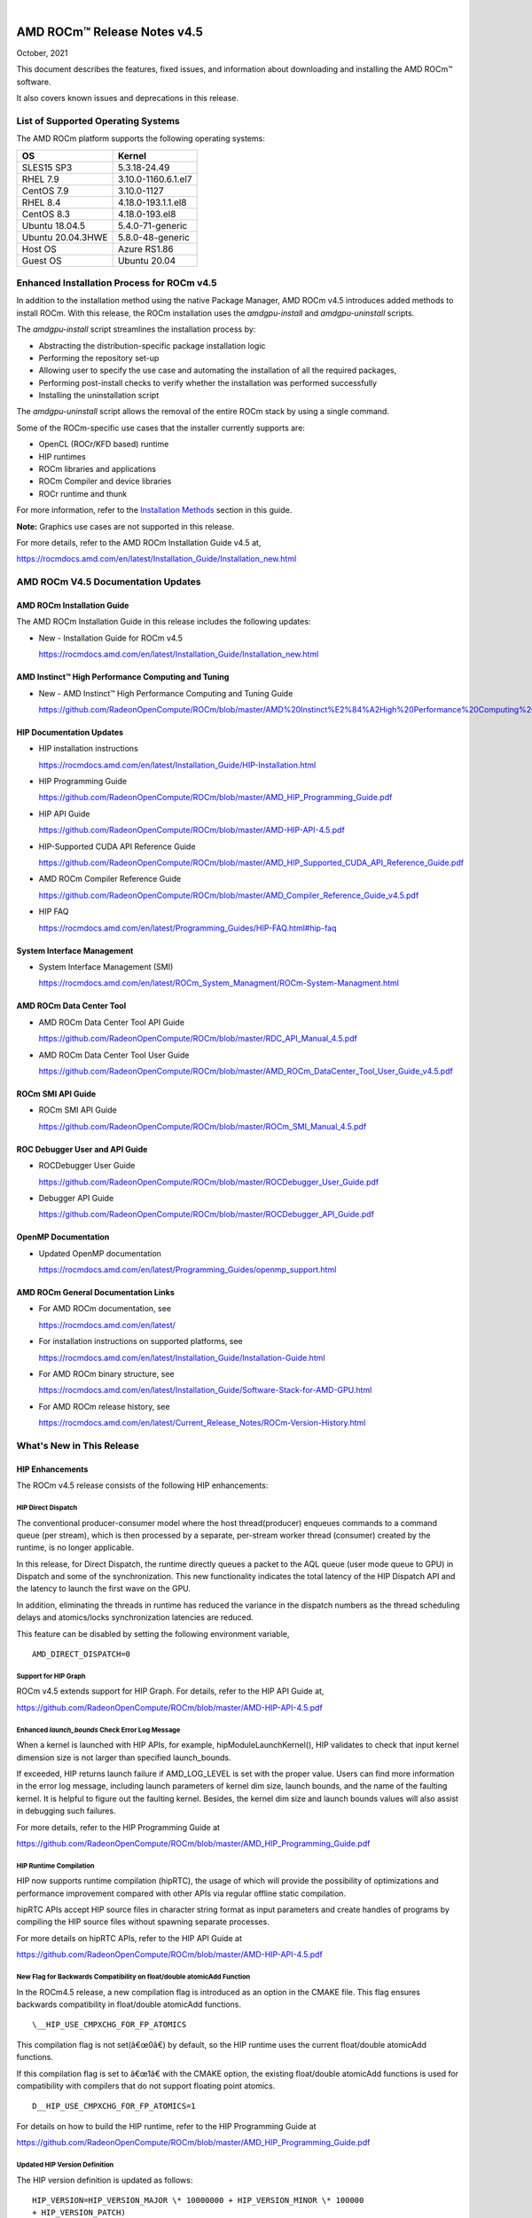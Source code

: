 .. image:: /Current_Release_Notes/amdblack.jpg
|

================================
AMD ROCm™ Release Notes v4.5
================================
October, 2021


This document describes the features, fixed issues, and information about downloading and installing the AMD ROCm™ software.

It also covers known issues and deprecations in this release.

List of Supported Operating Systems
-------------------------------------

The AMD ROCm platform supports the following operating systems:

+-----------------------+--------------------------------------------+
| OS                    | Kernel                                     |
+=======================+============================================+
| SLES15 SP3            | 5.3.18-24.49                               |
+-----------------------+--------------------------------------------+
| RHEL 7.9              | 3.10.0-1160.6.1.el7                        |
+-----------------------+--------------------------------------------+
| CentOS 7.9            | 3.10.0-1127                                |
+-----------------------+--------------------------------------------+
| RHEL 8.4              | 4.18.0-193.1.1.el8                         |
+-----------------------+--------------------------------------------+
| CentOS 8.3            | 4.18.0-193.el8                             |
+-----------------------+--------------------------------------------+
| Ubuntu 18.04.5        | 5.4.0-71-generic                           |
+-----------------------+--------------------------------------------+
| Ubuntu 20.04.3HWE     | 5.8.0-48-generic                           |
+-----------------------+--------------------------------------------+
| Host OS               | Azure RS1.86                               |
+-----------------------+--------------------------------------------+
| Guest OS              | Ubuntu 20.04                               |
+-----------------------+--------------------------------------------+



Enhanced Installation Process for ROCm v4.5
-------------------------------------------

In addition to the installation method using the native Package Manager, AMD ROCm v4.5 introduces added methods to install ROCm. With this
release, the ROCm installation uses the *amdgpu-install* and *amdgpu-uninstall* scripts. 

The *amdgpu-install* script streamlines the installation process by:

-  Abstracting the distribution-specific package installation logic

-  Performing the repository set-up

-  Allowing user to specify the use case and automating the installation
   of all the required packages,

-  Performing post-install checks to verify whether the installation was
   performed successfully

-  Installing the uninstallation script

The *amdgpu-uninstall* script allows the removal of the entire ROCm stack by using a single command.

Some of the ROCm-specific use cases that the installer currently supports are:

-  OpenCL (ROCr/KFD based) runtime

-  HIP runtimes

-  ROCm libraries and applications

-  ROCm Compiler and device libraries

-  ROCr runtime and thunk

For more information, refer to the `Installation Methods <#_Installation_Methods>`__ section in this guide.

**Note:** Graphics use cases are not supported in this release.

For more details, refer to the AMD ROCm Installation Guide v4.5 at,

https://rocmdocs.amd.com/en/latest/Installation_Guide/Installation_new.html


AMD ROCm V4.5 Documentation Updates
---------------------------------------

AMD ROCm Installation Guide
===============================

The AMD ROCm Installation Guide in this release includes the following updates:

-  New - Installation Guide for ROCm v4.5

   https://rocmdocs.amd.com/en/latest/Installation_Guide/Installation_new.html


AMD Instinct™ High Performance Computing and Tuning
====================================================

- New - AMD Instinct™ High Performance Computing and Tuning Guide 

  https://github.com/RadeonOpenCompute/ROCm/blob/master/AMD%20Instinct%E2%84%A2High%20Performance%20Computing%20and%20Tuning%20Guide.pdf


HIP Documentation Updates
============================

-  HIP installation instructions

   https://rocmdocs.amd.com/en/latest/Installation_Guide/HIP-Installation.html

-  HIP Programming Guide

   https://github.com/RadeonOpenCompute/ROCm/blob/master/AMD_HIP_Programming_Guide.pdf

-  HIP API Guide

   https://github.com/RadeonOpenCompute/ROCm/blob/master/AMD-HIP-API-4.5.pdf

-  HIP-Supported CUDA API Reference Guide

   https://github.com/RadeonOpenCompute/ROCm/blob/master/AMD_HIP_Supported_CUDA_API_Reference_Guide.pdf

-  AMD ROCm Compiler Reference Guide

   https://github.com/RadeonOpenCompute/ROCm/blob/master/AMD_Compiler_Reference_Guide_v4.5.pdf

-  HIP FAQ

   https://rocmdocs.amd.com/en/latest/Programming_Guides/HIP-FAQ.html#hip-faq


System Interface Management
=============================

-  System Interface Management (SMI)

   https://rocmdocs.amd.com/en/latest/ROCm_System_Managment/ROCm-System-Managment.html
   

AMD ROCm Data Center Tool
==========================

- AMD ROCm Data Center Tool API Guide

  https://github.com/RadeonOpenCompute/ROCm/blob/master/RDC_API_Manual_4.5.pdf
  
- AMD ROCm Data Center Tool User Guide

  https://github.com/RadeonOpenCompute/ROCm/blob/master/AMD_ROCm_DataCenter_Tool_User_Guide_v4.5.pdf


ROCm SMI API Guide
===================

-  ROCm SMI API Guide

   https://github.com/RadeonOpenCompute/ROCm/blob/master/ROCm_SMI_Manual_4.5.pdf
   

ROC Debugger User and API Guide
================================

-  ROCDebugger User Guide

   https://github.com/RadeonOpenCompute/ROCm/blob/master/ROCDebugger_User_Guide.pdf

-  Debugger API Guide

   https://github.com/RadeonOpenCompute/ROCm/blob/master/ROCDebugger_API_Guide.pdf
   

OpenMP Documentation
=========================

- Updated OpenMP documentation 

  https://rocmdocs.amd.com/en/latest/Programming_Guides/openmp_support.html


AMD ROCm General Documentation Links
=======================================

-  For AMD ROCm documentation, see

   https://rocmdocs.amd.com/en/latest/

-  For installation instructions on supported platforms, see

   https://rocmdocs.amd.com/en/latest/Installation_Guide/Installation-Guide.html

-  For AMD ROCm binary structure, see

   https://rocmdocs.amd.com/en/latest/Installation_Guide/Software-Stack-for-AMD-GPU.html

-  For AMD ROCm release history, see

   https://rocmdocs.amd.com/en/latest/Current_Release_Notes/ROCm-Version-History.html
   




What\'s New in This Release
----------------------------

HIP Enhancements
=================

The ROCm v4.5 release consists of the following HIP enhancements:

HIP Direct Dispatch
#####################

The conventional producer-consumer model where the host thread(producer) enqueues commands to a command queue (per stream), which is then
processed by a separate, per-stream worker thread (consumer) created by the runtime, is no longer applicable.

In this release, for Direct Dispatch, the runtime directly queues a packet to the AQL queue (user mode queue to GPU) in Dispatch and some of
the synchronization. This new functionality indicates the total latency of the HIP Dispatch API and the latency to launch the first wave on the
GPU.

In addition, eliminating the threads in runtime has reduced the variance in the dispatch numbers as the thread scheduling delays and
atomics/locks synchronization latencies are reduced.

This feature can be disabled by setting the following environment variable,

::

            AMD_DIRECT_DISPATCH=0
            
            

Support for HIP Graph
#######################

ROCm v4.5 extends support for HIP Graph. For details, refer to the HIP API Guide at,

https://github.com/RadeonOpenCompute/ROCm/blob/master/AMD-HIP-API-4.5.pdf


Enhanced *launch_bounds* Check Error Log Message
##################################################

When a kernel is launched with HIP APIs, for example, hipModuleLaunchKernel(), HIP validates to check that input kernel
dimension size is not larger than specified launch_bounds.

If exceeded, HIP returns launch failure if AMD_LOG_LEVEL is set with the proper value. Users can find more information in the error log message,
including launch parameters of kernel dim size, launch bounds, and the name of the faulting kernel. It is helpful to figure out the faulting
kernel. Besides, the kernel dim size and launch bounds values will also assist in debugging such failures.

For more details, refer to the HIP Programming Guide at

https://github.com/RadeonOpenCompute/ROCm/blob/master/AMD_HIP_Programming_Guide.pdf


HIP Runtime Compilation
########################

HIP now supports runtime compilation (hipRTC), the usage of which will provide the possibility of optimizations and performance improvement
compared with other APIs via regular offline static compilation.

hipRTC APIs accept HIP source files in character string format as input parameters and create handles of programs by compiling the HIP source
files without spawning separate processes.

For more details on hipRTC APIs, refer to the HIP API Guide at

https://github.com/RadeonOpenCompute/ROCm/blob/master/AMD-HIP-API-4.5.pdf


New Flag for Backwards Compatibility on float/double atomicAdd Function
########################################################################

In the ROCm4.5 release, a new compilation flag is introduced as an option in the CMAKE file. This flag ensures backwards compatibility in
float/double atomicAdd functions.

::

               \__HIP_USE_CMPXCHG_FOR_FP_ATOMICS
               

This compilation flag is not set(â€œ0â€) by default, so the HIP runtime uses the current float/double atomicAdd functions.

If this compilation flag is set to â€œ1â€ with the CMAKE option, the existing float/double atomicAdd functions is used for compatibility with
compilers that do not support floating point atomics.

::

               D__HIP_USE_CMPXCHG_FOR_FP_ATOMICS=1
               

For details on how to build the HIP runtime, refer to the HIP Programming Guide at

https://github.com/RadeonOpenCompute/ROCm/blob/master/AMD_HIP_Programming_Guide.pdf



Updated HIP Version Definition
#################################

The HIP version definition is updated as follows:

::

               HIP_VERSION=HIP_VERSION_MAJOR \* 10000000 + HIP_VERSION_MINOR \* 100000
               + HIP_VERSION_PATCH)
               

The HIP version can be queried from the following HIP API call,

::

               hipRuntimeGetVersion(&runtimeVersion);
               

The version returned is always greater than the versions in the previous ROCm releases.

**Note:** The version definition of the HIP runtime is different from that of CUDA. The function returns the HIP runtime version on the AMD
platform, while on the NVIDIA platform, it returns the CUDA runtime version. There is no mapping or a correlation between the HIP and CUDA
versions.



Planned HIP Enhancements and Fixes
####################################

Changes to hiprtc implementation to match nvrtc behavior
^^^^^^^^^^^^^^^^^^^^^^^^^^^^^^^^^^^^^^^^^^^^^^^^^^^^^^^^

In this release, there are changes to the *hiprtc* implementation to match the *nvrtc* behavior.

**Impact:** Applications can no longer explicitly include HIP runtime header files. Minor code changes are required to remove the HIP runtime
header files.

HIP device attribute enumeration
^^^^^^^^^^^^^^^^^^^^^^^^^^^^^^^^

In a future release, there will be a breaking change in the HIP device attribute enumeration. Enum values are being rearranged to accommodate
future enhancements and additions.

**Impact:** This will require users to rebuild their applications. No code changes are required.


Changes to behavior of hipGetLastError() and hipPeekAtLastError() to match CUDA behavior available
^^^^^^^^^^^^^^^^^^^^^^^^^^^^^^^^^^^^^^^^^^^^^^^^^^^^^^^^^^^^^^^^^^^^^^^^^^^^^^^^^^^^^^^^^^^^^^^^^^

In a later release, changes to behavior of hipGetLastError() and hipPeekAtLastError() to match CUDA behavior will be available.

**Impact:** Applications relying on the previous behavior will be impacted and may require some code changes.

Unified Memory Support in ROCm
===============================

Unified memory allows applications to map and migrate data between CPU and GPU seamlessly without explicitly copying it between different
allocations. This enables a more complete implementation of *hipMallocManaged*, *hipMemAdvise*, *hipMemPrefetchAsync* and related
APIs. Without unified memory, these APIs only support system memory. With unified memory, the driver can automatically migrate such memory to
GPU memory for faster access.

Supported Operating Systems and Versions
#############################################

This feature is only supported on recent Linux kernels. Currently, it works on Ubuntu versions with 5.6 or newer kernels and the DKMS driver
from ROCm. Current releases of RHEL and SLES do not support this feature yet. Future releases of those distributions will add support for this.
The unified memory feature is also supported in the KFD driver included with upstream kernels starting from Linux 5.14.

Unified memory only works on GFXv9 and later GPUs, including Vega10 and MI100. Fiji, Polaris and older GPUs are not supported. To check whether
unified memory is enabled, look in the kernel log for this message:

::

               $ dmesg \| grep "HMM registered"
               

If unified memory is enabled, there should be a "message like registered xyzMB device memory". If unified memory is not supported on
your GPU or kernel version, this message is missing.


Unified Memory Support and XNACK
####################################

Unified memory support comes in two flavours, XNACK-enabled and XNACK-disabled. XNACK refers to the ability of the GPU to handle page
faults gracefully and retry a memory access. In XNACK-enabled mode, the GPU can handle retry after page-faults, which enables mapping and
migrating data on demand, as well as memory overcommitment. In XNACK-disabled mode, all memory must be resident and mapped in the GPU
page tables when the GPU is executing application code. Any migrations involve temporary preemption of the GPU queues by the driver. Both page
fault handling and preemptions, happen automatically and are transparent to the applications.

XNACK-enabled mode only has experimental support. XNACK-enabled mode requires compiling shader code differently. By default, the ROCm
compiler builds code that works in both modes. Code can be optimized for one specific mode with compiler options:

OpenCL:

::

               clang ... -mcpu=gfx908:**xnack+**:sramecc- ... // xnack on, sramecc
               off
               clangÂ ... -mcpu=gfx908:**xnack-**:sramecc+ ... // xnack off, sramecc
                on


HIP:

::

               clang ... --cuda-gpu-arch=gfx906:xnack+ ... // xnack on
               clang ... --cuda-gpu-arch=gfx906:xnack- ... // xnack off


Not all the math libraries included in ROCm support XNACK-enabled mode on current hardware. Applications will fail to run if their shaders are
compiled in the incorrect mode.

On current hardware, the XNACK mode can be chosen at boot-time by a module parameter amdgpu.noretry. The default is XNACK-disabled
(amdgpu.noretry=1).

System Management Interface
============================

Enhanced ROCm SMI *setpoweroverdrive* Functionality
######################################################

The ROCm System Management Interface (SMI) *setpoweroverdrive* functionality is used to lower the power cap on a device without needing
to enable the OverDrive functionality in the driver. Similarly, even with the OverDrive driver functionality enabled, it is possible to
request a lower power cap than the card's default.

Currently, any use of the *â€“setpoweroverdrive* functionality in rocm-smi prints an out-of-spec warning to the screen and requires the user to
agree that using this functionality potentially voids their warranty. However, this warning should only be printed when users are trying to
set the power cap to higher than the cardâ€™s default, which requires the OverDrive driver functionality to be enabled.

For example:

The default power cap is 225.0W before any changes.

::


               [atitest@rhel85 smi]$ ./rocm_smi.py â€“resetpoweroverdrive

               ======================= ROCm System Management Interface
               ========================================================

               ========================== Reset GPU Power OverDrive
               ====================================================

               GPU[0] : Successfully reset Power OverDrive to: 225W

               ============================ End of ROCm SMI Log
               ================================================

               Now, after using â€“setpoweroverdrive to lower the power cap to 123 watts:

               [atitest@rhel85 smi]$ ./rocm_smi.py â€“setpoweroverdrive 123

               .. _rocm-system-management-interface-1:

               ======================= ROCm System Management Interface
               ========================================================

               =========================== Set GPU Power OverDrive
               ===================================================

               GPU[0] : Successfully set power to: 123W

               .. _end-of-rocm-smi-log-1:

               ======================= End of ROCm SMI Log
               ===========================================

               Setting a power cap lower than the default of 225.0W (in this case,
               123W) does not give a warning.

               To verify that the power is set to the correct value:

               [atitest@rhel85 smi]$ ./rocm_smi.py â€“showmaxpower

               .. _rocm-system-management-interface-2:

               ======================= ROCm System Management Interface
               ========================================================

               ======================== Power Cap ===================================

               GPU[0] : Max Graphics Package Power (W): 123.0

               .. _end-of-rocm-smi-log-2:

               ========================End of ROCm SMI Log
               ===========================================


OpenMP Enhancements
=====================

The ROCm installation includes an LLVM-based implementation, which fully supports OpenMP 4.5 standard and a subset of the OpenMP 5.0 standard.
Fortran and C/C++ compilers and corresponding runtime libraries are included. Along with host APIs, the OpenMP compilers support offloading
code and data onto GPU devices.

For more information, refer to

https://rocmdocs.amd.com/en/latest/Programming_Guides/openmp_support.html


ROCm Math and Communication Libraries
-------------------------------------

In this release, ROCm Math and Communication Libraries consists of the
following enhancements and fixes:

+-----------+----------------------------------------------------------+
| Library   | Changes                                                  |
+===========+==========================================================+
| rocBLAS   | **Optimizations**                                        |
|           |                                                          |
|           | -  Improved performance of non-batched and batched syr   |
|           |    for all sizes and data types                          |
|           |                                                          |
|           | -  Improved performance of non-batched and batched hemv  |
|           |    for all sizes and data types                          |
|           |                                                          |
|           | -  Improved performance of non-batched and batched symv  |
|           |    for all sizes and data types                          |
|           |                                                          |
|           | -  Improved memory utilization in rocblas-bench,         |
|           |    rocblas-test gemm functions, increasing possible      |
|           |    runtime sizes.                                        |
|           |                                                          |
|           | **Changes**                                              |
|           |                                                          |
|           | -  Update from C++14 to C++17.                           |
|           |                                                          |
|           | -  Packaging split into a runtime package (called        |
|           |    rocblas) and a development package (called            |
|           |    rocblas-dev for .deb packages, and rocblas-devel for  |
|           |    .rpm packages). The development package depends on    |
|           |    runtime. The runtime package suggests the development |
|           |    package for all supported OSes except CentOS 7 to aid |
|           |    in the transition. The 'suggests' feature in packaging|
|           |    is a transitional feature and will be                 |
|           |    removed in a future ROCm release.                     |
|           |                                                          |
|           | **Fixed**                                                |
|           |                                                          |
|           | -  For function geam avoid overflow in offset            |
|           |    calculation.                                          |
|           |                                                          |
|           | -  For function syr avoid overflow in offset             |
|           |    calculation.                                          |
|           |                                                          |
|           | -  For function gemv (Transpose-case) avoid overflow in  |
|           |    offset calculation.                                   |
|           |                                                          |
|           | -  For functions ssyrk and dsyrk, allow                  |
|           |    conjugate-transpose case to match legacy BLAS.        |
|           |    Behavior is the same as the transpose case.           |
+-----------+----------------------------------------------------------+
| hipBLAS   | **Added**                                                |
|           |                                                          |
|           | -  More support for hipblas-bench                        |
|           |                                                          |
|           | **Fixed**                                                |
|           |                                                          |
|           | -  Avoid large offset overflow for gemv and hemv in      |
|           |    hipblas-test                                          |
|           |                                                          |
|           | **Changed**                                              |
|           |                                                          |
|           | -  Packaging split into a runtime package called hipblas |
|           |    and a development package called hipblas-devel. The   |
|           |    development package depends on runtime. The runtime   |
|           |    package suggests the development package for all      |
|           |    supported OSes except CentOS 7 to aid in the          |
|           |    transition. The 'suggests' feature in packaging is    |
|           |    a transitional feature and will be                    |
|           |    removed in a future rocm release.                     |
+-----------+----------------------------------------------------------+
| rocFFT    | **Optimizations**                                        |
|           |                                                          |
|           | -  Optimized SBCC kernels of length 52, 60, 72, 80, 84,  |
|           |    96, 104, 108, 112, 160, 168, 208, 216, 224, 240 with  |
|           |    new kernel generator.                                 |
|           |                                                          |
|           | **Added**                                                |
|           |                                                          |
|           | -  Split 2D device code into separate libraries.         |
|           |                                                          |
|           | **Changed**                                              |
|           |                                                          |
|           | -  Packaging split into a runtime package called rocfft  |
|           |    and a development package called rocfft-devel. The    |
|           |    development package depends on runtime. The runtime   |
|           |    package suggests the development package for all      |
|           |    supported OSes except CentOS 7 to aid in the          |
|           |    transition. The suggests feature in packaging is      |
|           |    a transitional feature and will be                    |
|           |    removed in a future rocm release.                     |
|           |                                                          |
|           | **Fixed**                                                |
|           |                                                          |
|           | -  Fixed a few validation failures of even-length R2C    |
|           |    inplace. 2D, 3D cubics sizes such as 100^2 (or ^3),   |
|           |    200^2 (or ^3), 256^2 (or ^3)...etc. We don't combine  |
|           |    the three kernels (stockham-r2c-transpose). We only   |
|           |    combine two kernels (r2c-transpose) instead.          |
+-----------+----------------------------------------------------------+
| hipFFT    | **Changed**                                              |
|           |                                                          |
|           | -  Packaging split into a runtime package called hipfft  |
|           |    and a development package called hipfft-devel. The    |
|           |    development package depends on runtime. The runtime   |
|           |    package suggests the development package for all      |
|           |    supported OSes except CentOS 7 to aid in the          |
|           |    transition. The 'suggests' feature in packaging is    |
|           |    a tranistional feature and will be                    |
|           |    removed in a future rocm release.                     |
+-----------+----------------------------------------------------------+
| rocSPARSE | **Added**                                                |
|           |                                                          |
|           | -  Triangular solve for multiple right-hand sides using  |
|           |    BSR format                                            |
|           |                                                          |
|           | -  SpMV for BSRX format                                  |
|           |                                                          |
|           | -  SpMM in CSR format enhanced to work with transposed A |
|           |                                                          |
|           | -  Matrix coloring for CSR matrices                      |
|           |                                                          |
|           | -  Added batched tridiagonal solve (gtsv_strided_batch)  |
|           |                                                          |
|           | **Improved**                                             |
|           |                                                          |
|           | -  Fixed a bug with gemvi on Navi21                      |
|           |                                                          |
|           | -  Optimization for pivot based gtsv                     |
+-----------+----------------------------------------------------------+
| hipSPARSE | **Added**                                                |
|           |                                                          |
|           | -  Triangular solve for multiple right-hand sides using  |
|           |    BSR format                                            |
|           |                                                          |
|           | -  SpMV for BSRX format                                  |
|           |                                                          |
|           | -  SpMM in CSR format enhanced to work with transposed A |
|           |                                                          |
|           | -  Matrix coloring for CSR matrices                      |
|           |                                                          |
|           | -  Added batched tridiagonal solve (gtsv_strided_batch)  |
|           |                                                          |
|           | **Improved**                                             |
|           |                                                          |
|           | -  Fixed a bug with gemvi on Navi21                      |
|           |                                                          |
|           | -  Optimization for pivot based gtsv                     |
+-----------+----------------------------------------------------------+
| r         | **Changed**                                              |
| ocALUTION |                                                          |
|           | -  Packaging split into a runtime package called         |
|           |    rocalution and a development package called           |
|           |    rocalution-devel. The development package depends on  |
|           |    runtime. The runtime package suggests the development |
|           |    package for all supported OSes except CentOS 7 to aid |
|           |    in the transition. The 'suggests' feature in packaging|
|           |    is a transitional feature and will be                 |
|           |    removed in a future rocm release.                     |
|           |                                                          |
|           | **Improved**                                             |
|           |                                                          |
|           | -  (A)MG solving phase optimization                      |
+-----------+----------------------------------------------------------+
| rocTHRUST | **Changed**                                              |
|           |                                                          |
|           | -  Packaging changed to a development package (called    |
|           |    rocthrust-dev for .deb packages, and rocthrust-devel  |
|           |    for .rpm packages). As rocThrust is a header-only     |
|           |    library, there is no runtime package. To aid in the   |
|           |    transition, the development package sets the          |
|           |    "provides" field to provide the package rocthrust, so |
|           |    that existing packages depending on rocthrust can     |
|           |    continue to work. This provides feature is introduced |
|           |    as a deprecated feature and will be removed in a      |
|           |    future ROCm release.                                  |
+-----------+----------------------------------------------------------+
| rocSOLVER | **Added**                                                |
|           |                                                          |
|           | -  RQ factorization routines:                            |
|           |                                                          |
|           | -  GERQ2, GERQF (with batched and strided_batched        |
|           |    versions)                                             |
|           |                                                          |
|           | -  Linear solvers for general square systems:            |
|           |                                                          |
|           | -  GESV (with batched and strided_batched versions)      |
|           |                                                          |
|           | -  Linear solvers for symmetric/hermitian positive       |
|           |    definite systems:                                     |
|           |                                                          |
|           | -  POTRS (with batched and strided_batched versions)     |
|           |                                                          |
|           | -  POSV (with batched and strided_batched versions)      |
|           |                                                          |
|           | -  Inverse of symmetric/hermitian positive definite      |
|           |    matrices:                                             |
|           |                                                          |
|           | -  POTRI (with batched and strided_batched versions)     |
|           |                                                          |
|           | -  General matrix inversion without pivoting:            |
|           |                                                          |
|           | -  GETRI_NPVT (with batched and strided_batched          |
|           |    versions)                                             |
|           |                                                          |
|           | -  GETRI_NPVT_OUTOFPLACE (with batched and               |
|           |    strided_batched versions)                             |
|           |                                                          |
|           | **Optimized**                                            |
|           |                                                          |
|           | -  Improved performance of LU factorization (especially  |
|           |    for large matrix sizes)                               |
|           |                                                          |
|           | -  Changed                                               |
|           |                                                          |
|           | -  Raised reference LAPACK version used for rocSOLVER    |
|           |    test and benchmark clients to v3.9.1                  |
|           |                                                          |
|           | -  Minor CMake improvements for users building from      |
|           |    source without install.sh:                            |
|           |                                                          |
|           | -  Removed fmt::fmt from rocsolver's public usage        |
|           |    requirements                                          |
|           |                                                          |
|           | -  Enabled small-size optimizations by default           |
|           |                                                          |
|           | -  Split packaging into a runtime package ('rocsolver')  |
|           |    and a development package ('rocsolver-devel'). The    |
|           |    development package depends on the runtime package.   |
|           |    To aid in the transition, the runtime package         |
|           |    suggests the development package (except on CentOS    |
|           |    7). This use of the 'suggests' feature is deprecated  |
|           |    and will be removed in a future ROCm release.         |
|           |                                                          |
|           | **Fixed**                                                |
|           |                                                          |
|           | -  Use of the GCC / Clang                                |
|           |    \__attribute__((deprecated(...))) extension is now    |
|           |    guarded by compiler detection macros.                 |
+-----------+----------------------------------------------------------+
| hipSOLVER | The following functions were added in this release:      |
|           |                                                          |
|           | -  gesv                                                  |
|           |                                                          |
|           |    -  hipsolverSSgesv_bufferSize,                        |
|           |       hipsolverDDgesv_bufferSize,                        |
|           |       hipsolverCCgesv_bufferSize,                        |
|           |       hipsolverZZgesv_bufferSize                         |
|           |                                                          |
|           |    -  hipsolverSSgesv, hipsolverDDgesv, hipsolverCCgesv, |
|           |       hipsolverZZgesv                                    |
|           |                                                          |
|           | -  potrs                                                 |
|           |                                                          |
|           |    -  hipsolverSpotrs_bufferSize,                        |
|           |       hipsolverDpotrs_bufferSize,                        |
|           |       hipsolverCpotrs_bufferSize,                        |
|           |       hipsolverZpotrs_bufferSize                         |
|           |                                                          |
|           |    -  hipsolverSpotrs, hipsolverDpotrs, hipsolverCpotrs, |
|           |       hipsolverZpotrs                                    |
|           |                                                          |
|           | -  potrsBatched                                          |
|           |                                                          |
|           |    -  hipsolverSpotrsBatched_bufferSize,                 |
|           |       hipsolverDpotrsBatched_bufferSize,                 |
|           |       hipsolverCpotrsBatched_bufferSize,                 |
|           |       hipsolverZpotrsBatched_bufferSize                  |
|           |                                                          |
|           |    -  hipsolverSpotrsBatched, hipsolverDpotrsBatched,    |
|           |       hipsolverCpotrsBatched, hipsolverZpotrsBatched     |
|           |                                                          |
|           | -  potri                                                 |
|           |                                                          |
|           |    -  hipsolverSpotri_bufferSize,                        |
|           |       hipsolverDpotri_bufferSize,                        |
|           |       hipsolverCpotri_bufferSize,                        |
|           |       hipsolverZpotri_bufferSize                         |
|           |                                                          |
|           |    -  hipsolverSpotri, hipsolverDpotri, hipsolverCpotri, |
|           |       hipsolverZpotri                                    |
+-----------+----------------------------------------------------------+
| RCCL      | **Added**                                                |
|           |                                                          |
|           | -  Compatibility with NCCL 2.9.9                         |
|           |                                                          |
|           | **Changed**                                              |
|           |                                                          |
|           | -  Packaging split into a runtime package called rccl    |
|           |    and a development package called rccl-devel. The      |
|           |    development package depends on runtime. The runtime   |
|           |    package suggests the development package for all      |
|           |    supported OSes except CentOS 7 to aid in the          |
|           |    transition. The suggests feature in packaging is      |
|           |    a transitional feature and will be                    |
|           |    removed in a future rocm release.                     |
+-----------+----------------------------------------------------------+
| hipCUB    | **Changed**                                              |
|           |                                                          |
|           | -  Packaging changed to a development package (called    |
|           |    hipcub-dev for .deb packages, and hipcub-devel for    |
|           |    .rpm packages). As hipCUB is a header-only library,   |
|           |    there is no runtime package. To aid in the            |
|           |    transition, the development package sets the          |
|           |    "provides" field to provide the package hipcub, so    |
|           |    that existing packages depending on hipcub can        |
|           |    continue to work. This provides feature is introduced |
|           |    as a deprecated feature and will be removed in a      |
|           |    future ROCm release.                                  |
+-----------+----------------------------------------------------------+
| rocPRIM   | **Added**                                                |
|           |                                                          |
|           | -  bfloat16 support added.                               |
|           |                                                          |
|           | **Changed**                                              |
|           |                                                          |
|           | -  Packaging split into a runtime package called rocprim |
|           |    and a development package called rocprim-devel. The   |
|           |    development package depends on runtime. The runtime   |
|           |    package suggests the development package for all      |
|           |    supported OSes except CentOS 7 to aid in the          |
|           |    transition. The suggests feature in packaging is      |
|           |    a transitional feature and will be                    |
|           |    removed in a future rocm release.                     |
|           |                                                          |
|           | -  As rocPRIM is a header-only library, the runtime      |
|           |    package is an empty placeholder used to aid in the    |
|           |    transition. This package is also a deprecated feature |
|           |    and will be removed in a future rocm release.         |
|           |                                                          |
|           | **Deprecated**                                           |
|           |                                                          |
|           | -  The warp_size() function is now deprecated; please    |
|           |    switch to host_warp_size() and device_warp_size() for |
|           |    host and device references respectively.              |
+-----------+----------------------------------------------------------+
| rocRAND   | **Changed**                                              |
|           |                                                          |
|           | -  Packaging split into a runtime package called rocrand |
|           |    and a development package called rocrand-devel. The   |
|           |    development package depends on runtime. The runtime   |
|           |    package suggests the development package for all      |
|           |    supported OSes except CentOS 7 to aid in the          |
|           |    transition. The 'suggests' feature in packaging is    |
|           |    a transitional feature and will be                    |
|           |    removed in a future rocm release.                     |
|           |                                                          |
|           | **Fixed**                                                |
|           |                                                          |
|           | -  Fix for mrg_uniform_distribution_double generating    |
|           |    incorrect range of values                             |
|           |                                                          |
|           | -  Fix for order of state calls for log_normal, normal,  |
|           |    and uniform                                           |
|           |                                                          |
|           | **Known issues**                                         |
|           |                                                          |
|           | -  kernel_xorwow test is failing for certain GPU         |
|           |    architectures.                                        |
+-----------+----------------------------------------------------------+

For more information about ROCm Libraries, refer to the documentation at

https://rocmdocs.amd.com/en/latest/ROCm_Libraries/ROCm_Libraries.html


Known Issues in This Release
-------------------------------

The following are the known issues in this release.




Cache Issues with ROCProfiler
==============================

When the same kernel is launched back-to-back multiple times on a GPU, a cache flush is executed each time the kernel finishes when profiler data is collected. The cache flush is inserted by ROCprofiler for each kernel. This prevents kernel from being cached, instead it is being read each time it is launched. As a result the cache hit rate from rocprofiler is reported as 0% or very low.

This issue is under investigation and will be fixed in a future release. 


Compiler Support for Function Pointers and Virtual Functions
=============================================================

A known issue in the compiler support for function pointers and virtual functions on the GPU may cause undefined behavior due to register
corruption.

A temporary workaround is to compile the affected application with 

::

               -mllvm -amdgpu-fixed-function-abi=1* option 


**Note:** This is an internal compiler flag and may be removed without notice once the issue is addressed in a future release.


Debugger Process Exit May Cause ROCgdb Internal Error
=======================================================

If the debugger process exits during debugging, ROCgdb may report internal errors. This issue occurs as it attempts to access the AMD GPU
state for the exited process. To recover, users must restart ROCgdb.

As a workaround, users can set breakpoints to prevent the debugged process from exiting. For example, users can set breakpoints at the last
statement of the main function and in the abort() and exit() functions. This temporary solution allows the application to be re-run without
restarting ROCgdb.

This issue is currently under investigation and will be fixed in a future release.

For more information, refer to the ROCgdb User Guide at,

https://github.com/RadeonOpenCompute/ROCm/blob/master/AMD_ROCDebugger_User_Guide.pdf


clinfo and rocminfo Do Not Display Marketing Name
=======================================================

clinfo and rocminfo display a blank field for Marketing Name. 

This is due to a missing package that is not yet available from ROCm. This package will be distributed in future ROCm releases.


Stability Issue on LAMMPS-KOKKOS Applications
==============================================

On mGPU machines, lammps-kokkos applications experience a stability issue (AMD Instinct MI100™).

As a workaround, perform a Translation LookAside Buffer (TLB) flush.

The issue is under active investigation and will be resolved in a future release.


Deprecations
-------------

AMD Instinct MI25 End of Life
================================

ROCm release v4.5 is the final release to support AMD Instinct MI25. AMD Instinct MI25 has reached End of Life (EOL). ROCm 4.5 represents the
last certified release for software and driver support. AMD will continue to provide technical support and issue resolution for AMD
Instinct MI25 on ROCm v4.5 for a period of 12 months from the software GA date.


Planned Deprecation for Code Object Versions 2 AND 3 
=====================================================

With the ROCm v4.5 release, the generation of code object versions 2 and 3 is being deprecated and may be removed in a future release. This deprecation notice does not impact support for the execution of AMD GPU code object versions.

The -mcode-object-version Clang option can be used to instruct the compiler to generate a specific AMD GPU code object version. In ROCm v4.5, the compiler can generate AMD GPU code object version 2, 3, and 4, with version 4 being the default if not specified. 



DISCLAIMER 
------------

The information presented in this document is for informational purposes only and may contain technical inaccuracies, omissions, and typographical errors. The information contained herein is subject to change and may be rendered inaccurate for many reasons, including but not limited to product and roadmap changes, component and motherboard versionchanges, new model and/or product releases, product differences between differing manufacturers, software changes, BIOS flashes, firmware upgrades, or the like. Any computer system has risks of security vulnerabilities that cannot be completely prevented or mitigated.AMD assumes no obligation to update or otherwise correct or revise this information. However, AMD reserves the right to revise this information and to make changes from time to time to the content hereof without obligation of AMD to notify any person of such revisions or changes.THIS INFORMATION IS PROVIDED ‘AS IS.” AMD MAKES NO REPRESENTATIONS OR WARRANTIES WITH RESPECT TO THE CONTENTS HEREOF AND ASSUMES NO RESPONSIBILITY FOR ANY INACCURACIES, ERRORS, OR OMISSIONS THAT MAY APPEAR IN THIS INFORMATION. AMD SPECIFICALLY DISCLAIMS ANY IMPLIED WARRANTIES OF NON-INFRINGEMENT, MERCHANTABILITY, OR FITNESS FOR ANY PARTICULAR PURPOSE. IN NO EVENT WILL AMD BE LIABLE TO ANY PERSON FOR ANY RELIANCE, DIRECT, INDIRECT, SPECIAL, OR OTHER CONSEQUENTIAL DAMAGES ARISING FROM THE USE OF ANY INFORMATION CONTAINED HEREIN, EVEN IF AMD IS EXPRESSLY ADVISED OF THE POSSIBILITY OF SUCH DAMAGES.AMD, the AMD Arrow logo,[insert all other AMD trademarks used in the material here perAMD Trademarks]and combinations thereof are trademarks of Advanced Micro Devices, Inc.Other product names used in this publication are for identification purposes only and may be trademarks of their respective companies. [Insert any third party trademark attribution here per AMD'sThird Party Trademark List.]©[Insert year written*]Advanced Micro Devices, Inc.All rights reserved.



Third-party Disclaimer

Third-party content is licensed to you directly by the third party that owns the content and is not licensed to you by AMD. ALL LINKED THIRD-PARTY CONTENT IS PROVIDED “AS IS” WITHOUT A WARRANTY OF ANY KIND. USE OF SUCH THIRD-PARTY CONTENT IS DONE AT YOUR SOLE DISCRETION AND UNDER NO CIRCUMSTANCES WILL AMD BE LIABLE TO YOU FOR ANY THIRD-PARTY CONTENT. YOU ASSUME ALL RISK AND ARE SOLELY RESPONSIBLE FOR ANY DAMAGES THAT MAY ARISE FROM YOUR USE OF THIRD-PARTY CONTENT.



